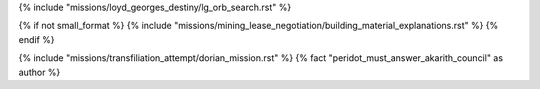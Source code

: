 ﻿
{% include "missions/loyd_georges_destiny/lg_orb_search.rst" %}

{% if not small_format %}
{% include "missions/mining_lease_negotiation/building_material_explanations.rst" %}
{% endif %}

{% include "missions/transfiliation_attempt/dorian_mission.rst" %}  {% fact "peridot_must_answer_akarith_council" as author %}







